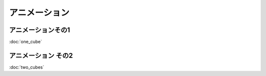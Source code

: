 
************************************
アニメーション |source_code|
************************************

.. |source_code| image:: ../../images/octcat.png
  :width: 24px
  :target: https://github.com/tatsy/OpenGLCourseJP/blob/master/src/006_animation/main.cpp


アニメーションその1
-----------------------

:doc:`one_cube`

.. code-block:: cpp
  :linenos:

  // OpenGLの描画関数
  void paintGL() {
      // 背景色と深度値のクリア
      glClear(GL_COLOR_BUFFER_BIT | GL_DEPTH_BUFFER_BIT);

      // ビューポート変換の指定
      glViewport(0, 0, WIN_WIDTH, WIN_HEIGHT);

      // 座標の変換
      glMatrixMode(GL_PROJECTION);
      glLoadIdentity();
      gluPerspective(45.0f, (float)WIN_WIDTH / (float)WIN_HEIGHT, 0.1f, 1000.0f);

      glMatrixMode(GL_MODELVIEW);
      glLoadIdentity();
      gluLookAt(3.0f, 4.0f, 5.0f,     // 視点の位置
                0.0f, 0.0f, 0.0f,     // 見ている先
                0.0f, 1.0f, 0.0f);    // 視界の上方向

      glRotatef(theta, 0.0f, 1.0f, 0.0f);

      // キューブの描画
      drawCube();
  }


.. raw:: html

  <iframe src="https://player.vimeo.com/video/201603287" width="320" height="336" frameborder="0" webkitallowfullscreen mozallowfullscreen allowfullscreen></iframe></p>


アニメーション その2
-----------------------------

:doc:`two_cubes`

.. code-block:: cpp
  :linenos:

  // キューブの描画
  void drawCube() {
      glBegin(GL_TRIANGLES);
      for (int face = 0; face < 6; face++) {
          glColor3fv(colors[face]);
          for (int i = 0; i < 3; i++) {
              glVertex3fv(positions[indices[face * 2 + 0][i]]);
          }

          for (int i = 0; i < 3; i++) {
              glVertex3fv(positions[indices[face * 2 + 1][i]]);
          }
      }
      glEnd();
  }


.. code-block:: cpp
  :linenos:

  // OpenGLの描画関数
  void paintGL() {
      // 背景色と深度値のクリア
      glClear(GL_COLOR_BUFFER_BIT | GL_DEPTH_BUFFER_BIT);

      // ビューポート変換の指定
      glViewport(0, 0, WIN_WIDTH, WIN_HEIGHT);

      // 座標の変換
      glMatrixMode(GL_PROJECTION);
      glLoadIdentity();
      gluPerspective(45.0f, (float)WIN_WIDTH / (float)WIN_HEIGHT, 0.1f, 1000.0f);

      glMatrixMode(GL_MODELVIEW);
      glLoadIdentity();
      gluLookAt(3.0f, 4.0f, 5.0f,     // 視点の位置
                0.0f, 0.0f, 0.0f,     // 見ている先
                0.0f, 1.0f, 0.0f);    // 視界の上方向

      // 1つ目のキューブ
      glPushMatrix();
      glTranslatef(1.0f, 0.0f, 0.0f);
      glRotatef(theta, 0.0f, 1.0f, 0.0f);
      glScalef(0.5f, 0.5f, 0.5f);

      drawCube();
      glPopMatrix();

      // 2つ目のキューブ
      glPushMatrix();
      glTranslatef(-1.0f, 0.0f, 0.0f);
      glRotated(2.0f * theta, 0.0f, 1.0f, 0.0f);
      glScalef(0.5f, 0.5f, 0.5f);

      drawCube();
      glPopMatrix();
  }
